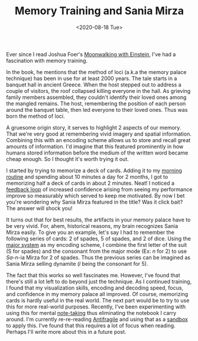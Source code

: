 #+hugo_base_dir: ../
#+date: <2020-08-18 Tue>
#+hugo_tags: essay skills mental-model human-mental-model
#+hugo_categories: essay
#+TITLE: Memory Training and Sania Mirza

  Ever since I read Joshua Foer's [[https://www.goodreads.com/book/show/6346975-moonwalking-with-einstein][Moonwalking with Einstein]], I've had a fascination with memory training. 

  In the book, he mentions that the method of loci (a.k.a the memory palace technique) has been in use for at least 2000 years. The tale starts in a banquet hall in ancient Greece. When the host stepped out to address a couple of visitors, the roof collapsed killing everyone in the hall. As grieving family members assembled, they couldn't identify their loved ones among the mangled remains. The host, remembering the position of each person around the banquet table, then led everyone to their loved ones. Thus was born the method of loci.

  A gruesome origin story, it serves to highlight 2 aspects of our memory. That we're very good at remembering vivid imagery and spatial information. Combining this with an encoding scheme allows us to store and recall great amounts of information. I'd imagine that this featured prominently in how humans stored information before the medium of the written word became cheap enough. So I thought it's worth trying it out.

  I started by trying to memorize a deck of cards. Adding it to my [[file:the-inevitability-of-variability.org][morning routine]] and spending about 10 minutes a day for 2 months, I got to memorizing half a deck of cards in about 2 minutes. Neat! I noticed a [[file:feedback-and-magic.org][feedback loop]] of increased confidence arising from seeing my performance improve so measurably which served to keep me motivated. By now I bet you're wondering why Sania Mirza featured in the title? Was it click bait? The answer will shock you!

  It turns out that for best results, the artifacts in your memory palace have to be very vivid. For, ahem, historical reasons, my brain recognizes Sania Mirza easily. To give you an example, let's say I had to remember the following series of cards: 2 of spades, 5 of spades, and 2 of dice. Using the [[https://artofmemory.com/wiki/Major_System#Assigning_sounds_to_digits][major system]] as my encoding scheme, I combine the first letter of the suit (S for spades) and the consonant from the major mode (Ex: /n/ for 2) to use /Sa/-/n/-ia Mirza for 2 of spades. Thus the previous series can be imagined as Sania Mirza selling dynamite (/l/ being the consonant for 5).

  The fact that this works so well fascinates me. However, I've found that there's still a lot left to do beyond just the technique. As I continued training, I found that my visualization skills, encoding and decoding speed, focus, and confidence in my memory palace all improved. Of course, memorizing cards is hardly useful in the real world. The next part would be to try to use this for more real-world purposes. Recently, I've been experimenting with using this for mental [[file:book-review-how-to-take-smart-notes.org][note-taking]] thus eliminating the notebook I carry around. I'm currently re-re-reading [[https://www.goodreads.com/book/show/13530973-antifragile][Antifragile]] and using that as a [[https://www.nateliason.com/blog/self-education][sandbox]] to apply this. I've found that this requires a lot of focus when reading. Perhaps I'll write more about this in a future post.
